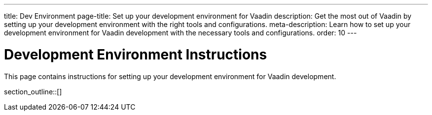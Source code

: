 ---
title: Dev Environment
page-title: Set up your development environment for Vaadin
description: Get the most out of Vaadin by setting up your development environment with the right tools and configurations.
meta-description: Learn how to set up your development environment for Vaadin development with the necessary tools and configurations.
order: 10
---


= Development Environment Instructions

This page contains instructions for setting up your development environment for Vaadin development.

section_outline::[]